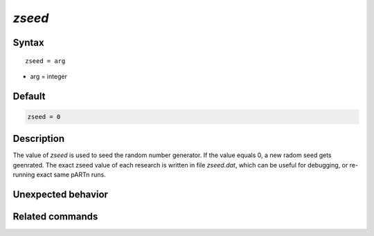 *zseed*
======================

Syntax
""""""

.. parsed-literal::

   zseed = arg

* arg = integer


Default
"""""""

.. code-block:: bash

   zseed = 0


Description
"""""""""""
The value of *zseed* is used to seed the random number generator. If the value equals 0, a new radom seed gets geenrated.
The exact zseed value of each research is written in file *zseed.dat*, which can be useful for debugging, or re-running exact same pARTn runs.


Unexpected behavior
"""""""""""""""""""


Related commands
""""""""""""""""
